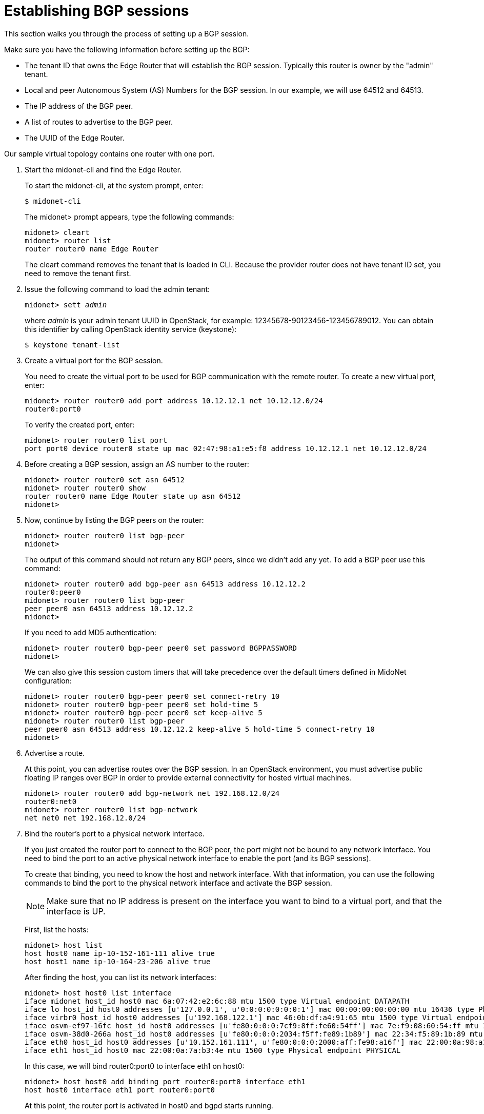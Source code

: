 [[establish_bgp_session]]
= Establishing BGP sessions

This section walks you through the process of setting up a BGP session.

Make sure you have the following information before setting up the BGP:

* The tenant ID that owns the Edge Router that will establish the BGP session.
Typically this router is owner by the "admin" tenant.

* Local and peer Autonomous System (AS) Numbers for the BGP session. In our
example, we will use 64512 and 64513.

* The IP address of the BGP peer.

* A list of routes to advertise to the BGP peer.

* The UUID of the Edge Router.

Our sample virtual topology contains one router with one port.

. Start the midonet-cli and find the Edge Router.
+
To start the midonet-cli, at the system prompt, enter:
+
[source]
$ midonet-cli
+
The midonet> prompt appears, type the following commands:
+
[source]
midonet> cleart
midonet> router list
router router0 name Edge Router
+
The cleart command removes the tenant that is loaded in CLI. Because the
provider router does not have tenant ID set, you need to remove the tenant
first.

. Issue the following command to load the admin tenant:
+
[literal,subs="quotes"]
midonet> sett _admin_
+
where _admin_ is your admin tenant UUID in OpenStack, for example:
12345678-90123456-123456789012. You can obtain this identifier by calling
OpenStack identity service (keystone):
+
[source]
$ keystone tenant-list

. Create a virtual port for the BGP session.
+
You need to create the virtual port to be used for BGP communication with the
remote router. To create a new virtual port, enter:
+
[source]
midonet> router router0 add port address 10.12.12.1 net 10.12.12.0/24
router0:port0
+
To verify the created port, enter:
+
[source]
midonet> router router0 list port
port port0 device router0 state up mac 02:47:98:a1:e5:f8 address 10.12.12.1 net 10.12.12.0/24

. Before creating a BGP session, assign an AS number to the router:
+
[source]
midonet> router router0 set asn 64512
midonet> router router0 show
router router0 name Edge Router state up asn 64512
midonet>
+
. Now, continue by listing the BGP peers on the router:
+
[source]
midonet> router router0 list bgp-peer
midonet>
+
The output of this command should not return any BGP peers, since we didn't add
any yet. To add a BGP peer use this command:
+
[source]
midonet> router router0 add bgp-peer asn 64513 address 10.12.12.2
router0:peer0
midonet> router router0 list bgp-peer
peer peer0 asn 64513 address 10.12.12.2
midonet>
+
If you need to add MD5 authentication:
[source]
midonet> router router0 bgp-peer peer0 set password BGPPASSWORD
midonet>
+
We can also give this session custom timers that will take precedence over the
default timers defined in MidoNet configuration:
[source]
midonet> router router0 bgp-peer peer0 set connect-retry 10
midonet> router router0 bgp-peer peer0 set hold-time 5
midonet> router router0 bgp-peer peer0 set keep-alive 5
midonet> router router0 list bgp-peer
peer peer0 asn 64513 address 10.12.12.2 keep-alive 5 hold-time 5 connect-retry 10
midonet>

. Advertise a route.
+
At this point, you can advertise routes over the BGP session. In an OpenStack
environment, you must advertise public floating IP ranges over BGP in order to
provide external connectivity for hosted virtual machines.
+
[source]
midonet> router router0 add bgp-network net 192.168.12.0/24
router0:net0
midonet> router router0 list bgp-network
net net0 net 192.168.12.0/24

. Bind the router's port to a physical network interface.
+
If you just created the router port to connect to the BGP peer, the port might
not be bound to any network interface. You need to bind the port to an active
physical network interface to enable the port (and its BGP sessions).
+
To create that binding, you need to know the host and network interface. With
that information, you can use the following commands to bind the port to the
physical network interface and activate the BGP session.
+
[NOTE]
Make sure that no IP address is present on the interface you want to bind to a
virtual port, and that the interface is UP.
+
First, list the hosts:
+
[source]
midonet> host list
host host0 name ip-10-152-161-111 alive true
host host1 name ip-10-164-23-206 alive true
+
After finding the host, you can list its network interfaces:
+
[source]
midonet> host host0 list interface
iface midonet host_id host0 mac 6a:07:42:e2:6c:88 mtu 1500 type Virtual endpoint DATAPATH
iface lo host_id host0 addresses [u'127.0.0.1', u'0:0:0:0:0:0:0:1'] mac 00:00:00:00:00:00 mtu 16436 type Physical endpoint LOCALHOST
iface virbr0 host_id host0 addresses [u'192.168.122.1'] mac 46:0b:df:a4:91:65 mtu 1500 type Virtual endpoint UNKNOWN
iface osvm-ef97-16fc host_id host0 addresses [u'fe80:0:0:0:7cf9:8ff:fe60:54ff'] mac 7e:f9:08:60:54:ff mtu 1500 type Virtual endpoint DATAPATH
iface osvm-38d0-266a host_id host0 addresses [u'fe80:0:0:0:2034:f5ff:fe89:1b89'] mac 22:34:f5:89:1b:89 mtu 1500 type Virtual endpoint DATAPATH
iface eth0 host_id host0 addresses [u'10.152.161.111', u'fe80:0:0:0:2000:aff:fe98:a16f'] mac 22:00:0a:98:a1:6f mtu 1500 type Physical endpoint PHYSICAL
iface eth1 host_id host0 mac 22:00:0a:7a:b3:4e mtu 1500 type Physical endpoint PHYSICAL
+
In this case, we will bind router0:port0 to interface eth1 on host0:
+
[source]
midonet> host host0 add binding port router0:port0 interface eth1
host host0 interface eth1 port router0:port0
+
At this point, the router port is activated in host0 and bgpd starts running.
+
[NOTE]
The router0 and port0 aliases are auto-generated on demand in each midonet-cli
session. Therefore, if you want to create the binding using those aliases
(instead of UUIDs), midonet-cli must have "seen" those objects in the current
session. To accomplish this, you can list them.

= Adding a second session on the same router port

It may be useful or a good idea to add a second BGP session to this router port if
there is a second uplink router available. That has two upsides as the host that
owns the port binding for this router port will be able to load balance among
both upstream routers and it will not be disconnected if only one of them fails.

To add a second peer to the same router port, you use the same command as for
the first peer, adjusting its AS number and IP address. The router port on which
MidoNet establishes the BGP session is chosen automatically based on the peer's
IP address.

This will add a second peer to the example above:
[source]
midonet> router router0 add bgp-peer asn 64514 address 10.12.12.3
router0:peer1
midonet> router router0 list bgp-peer
peer peer0 asn 64513 address 10.12.12.2 keep-alive 5 hold-time 5 connect-retry 10
peer peer1 asn 64514 address 10.12.12.3
midonet>

= Adding BGP sessions to a second router port

It's also wise to add one or more hosts that will handle North-South traffic for
the MidoNet deployment. After all, a single router port routing to upstream is a
single point of failure and could also be a performance bottleneck.

The solution is to add a second virtual port to the router and to bind it to a
different physical host. With the proper routing setup, MidoNet will balance
outgoing traffic among the two ports/hosts and so will upstream routers when
routing traffic towards MidoNet.

The first step is to add a second router port:
[source]
midonet> router router0 add port address 10.22.22.1 net 10.22.22.0/24
router0:port1
midonet>
midonet> router router0 list port
port port0 device router0 state up plugged no mac ac:ca:ba:ab:ed:b8 address 10.12.12.1 net 10.12.12.0/24
port port1 device router0 state up plugged no mac ac:ca:ba:5e:0a:02 address 10.22.22.1 net 10.22.22.0/24

Now you can add a BGP peer that is reachable through the new port:

[source]
midonet> router router0 add bgp-peer asn 64515 address 10.22.22.2
router0:peer2
midonet> router router0 list bgp-peer
peer peer0 asn 64513 address 10.12.12.2 keep-alive 5 hold-time 5 connect-retry 10
peer peer1 asn 64514 address 10.12.12.3
peer peer2 asn 64515 address 10.22.22.2
midonet>

And bind the new port to a NIC in a different physical host:

[source]
midonet> host host1 add binding port router0:port1 interface eth0
host host1 interface eth0 port router0:port1
midonet>

At this point the MidoNet agent in host1 will bring up the new router port and
set up bgpd to talk to the peer in 10.22.22.2.

As with the first port, adding a second BGP peer on the 10.22.22.0/24 network
would enable host1 to load balance across two upstream routers and to keep
functioning as a gateway even if one of its two BGP peers fails.
